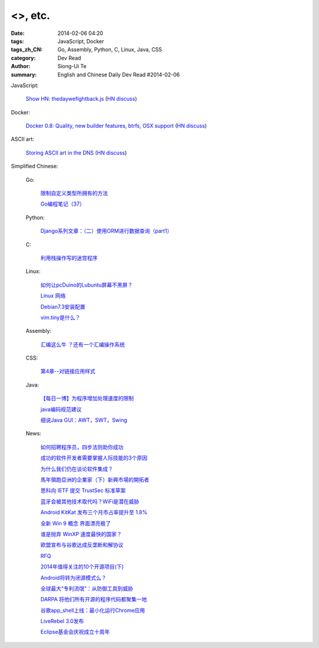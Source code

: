 <>, etc.
####################################################################################################

:date: 2014-02-06 04:20
:tags: JavaScript, Docker
:tags_zh_CN: Go, Assembly, Python, C, Linux, Java, CSS
:category: Dev Read
:author: Siong-Ui Te
:summary: English and Chinese Daily Dev Read #2014-02-06


JavaScript:

  `Show HN: thedaywefightback.js <https://github.com/tfrce/thedaywefightback.js>`_
  (`HN discuss <https://news.ycombinator.com/item?id=7185024>`__)

Docker:

  `Docker 0.8: Quality, new builder features, btrfs, OSX support <http://blog.docker.io/2014/02/docker-0-8-quality-new-builder-features-btrfs-storage-osx-support/>`_
  (`HN discuss <https://news.ycombinator.com/item?id=7185432>`__)

ASCII art:

  `Storing ASCII art in the DNS <http://www.cambus.net/storing-ascii-art-in-the-dns/>`_
  (`HN discuss <https://news.ycombinator.com/item?id=7184437>`__)



Simplified Chinese:

  Go:

    `限制自定义类型所拥有的方法 <http://my.oschina.net/acmfly/blog/197347>`_

    `Go编程笔记（37） <http://my.oschina.net/itfanr/blog/197325>`_

  Python:

    `Django系列文章：（二）使用ORM进行数据查询（part1） <http://my.oschina.net/wenhaowu/blog/197355>`_

  C:

    `利用栈操作写的迷宫程序 <http://my.oschina.net/u/819106/blog/197352>`_

  Linux:

    `如何让pcDuino的Lubuntu屏幕不黑屏？ <http://my.oschina.net/chocoball/blog/197363>`_

    `Linux 网络 <http://my.oschina.net/koalaone/blog/197337>`_

    `Debian7.3安装配置 <http://my.oschina.net/wang7x/blog/197318>`_

    `vim.tiny是什么？ <http://www.oschina.net/question/1427939_142679>`_

  Assembly:

    `汇编这么牛 ？还有一个汇编操作系统 <http://www.oschina.net/question/865815_142677>`_

  CSS:

    `第4章--对链接应用样式 <http://my.oschina.net/u/1403169/blog/197329>`_

  Java:

    `【每日一博】为程序增加处理速度的限制 <http://my.oschina.net/noahxiao/blog/197113>`_

    `java编码规范建议 <http://my.oschina.net/u/1446994/blog/197354>`_

    `细说Java GUI：AWT，SWT，Swing <http://my.oschina.net/mye/blog/197351>`_

  News:

    `如何招聘程序员，四步法则助你成功 <http://blog.jobbole.com/58114/>`_

    `成功的软件开发者需要掌握人际技能的3个原因 <http://www.infoq.com/cn/news/2014/02/human-skills-useful-for-dev>`_

    `为什么我们仍在谈论软件集成？ <http://blog.jobbole.com/58211/>`_

    `馬年領跑亞洲的企業家（下）新興市場的開拓者 <http://zh.cn.nikkei.com/columnviewpoint/column/7880-20140206.html>`_

    `思科向 IETF 提交 TrustSec 标准草案 <http://www.oschina.net/news/48540/cisco-submit-trustsec-standard-draft>`_

    `蓝牙会被其他技术取代吗？WiFi是潜在威胁 <http://www.oschina.net/news/48539/what-is-bluetooth-how-it-works-and-how-you-can-use-it>`_

    `Android KitKat 发布三个月市占率提升至 1.8% <http://www.oschina.net/news/48538/android-kitkat-market-ratio-incr>`_

    `全新 Win 9 概念 界面漂亮极了 <http://www.oschina.net/news/48536/windows-9-screenshots>`_

    `谁是抛弃 WinXP 速度最快的国家？ <http://www.oschina.net/news/48535/abort-windows-xp-speed>`_

    `欧盟宣布与谷歌达成反垄断和解协议 <http://www.oschina.net/news/48533/eu-antitrust-settlement-agreement-with-google>`_

    `RFQ <http://my.oschina.net/u/138995/blog/197367>`_

    `2014年值得关注的10个开源项目(下) <http://my.oschina.net/havefun/blog/197343>`_

    `Android将转为闭源模式么？ <http://www.infoq.com/cn/news/2014/02/android-closed-source-model>`_

    `全球最大“专利流氓”：从防御工具到威胁 <http://www.linuxeden.com/html/itnews/20140206/148171.html>`_

    `DARPA 将他们所有开源的程序代码都聚集一地 <http://www.linuxeden.com/html/news/20140206/148170.html>`_

    `谷歌app_shell上线：最小化运行Chrome应用 <http://www.linuxeden.com/html/news/20140206/148169.html>`_

    `LiveRebel 3.0发布 <http://www.infoq.com/cn/news/2014/02/LiveRebel-3-release>`_

    `Eclipse基金会庆祝成立十周年 <http://www.infoq.com/cn/news/2014/02/eclipse-tenth-anniversary>`_


